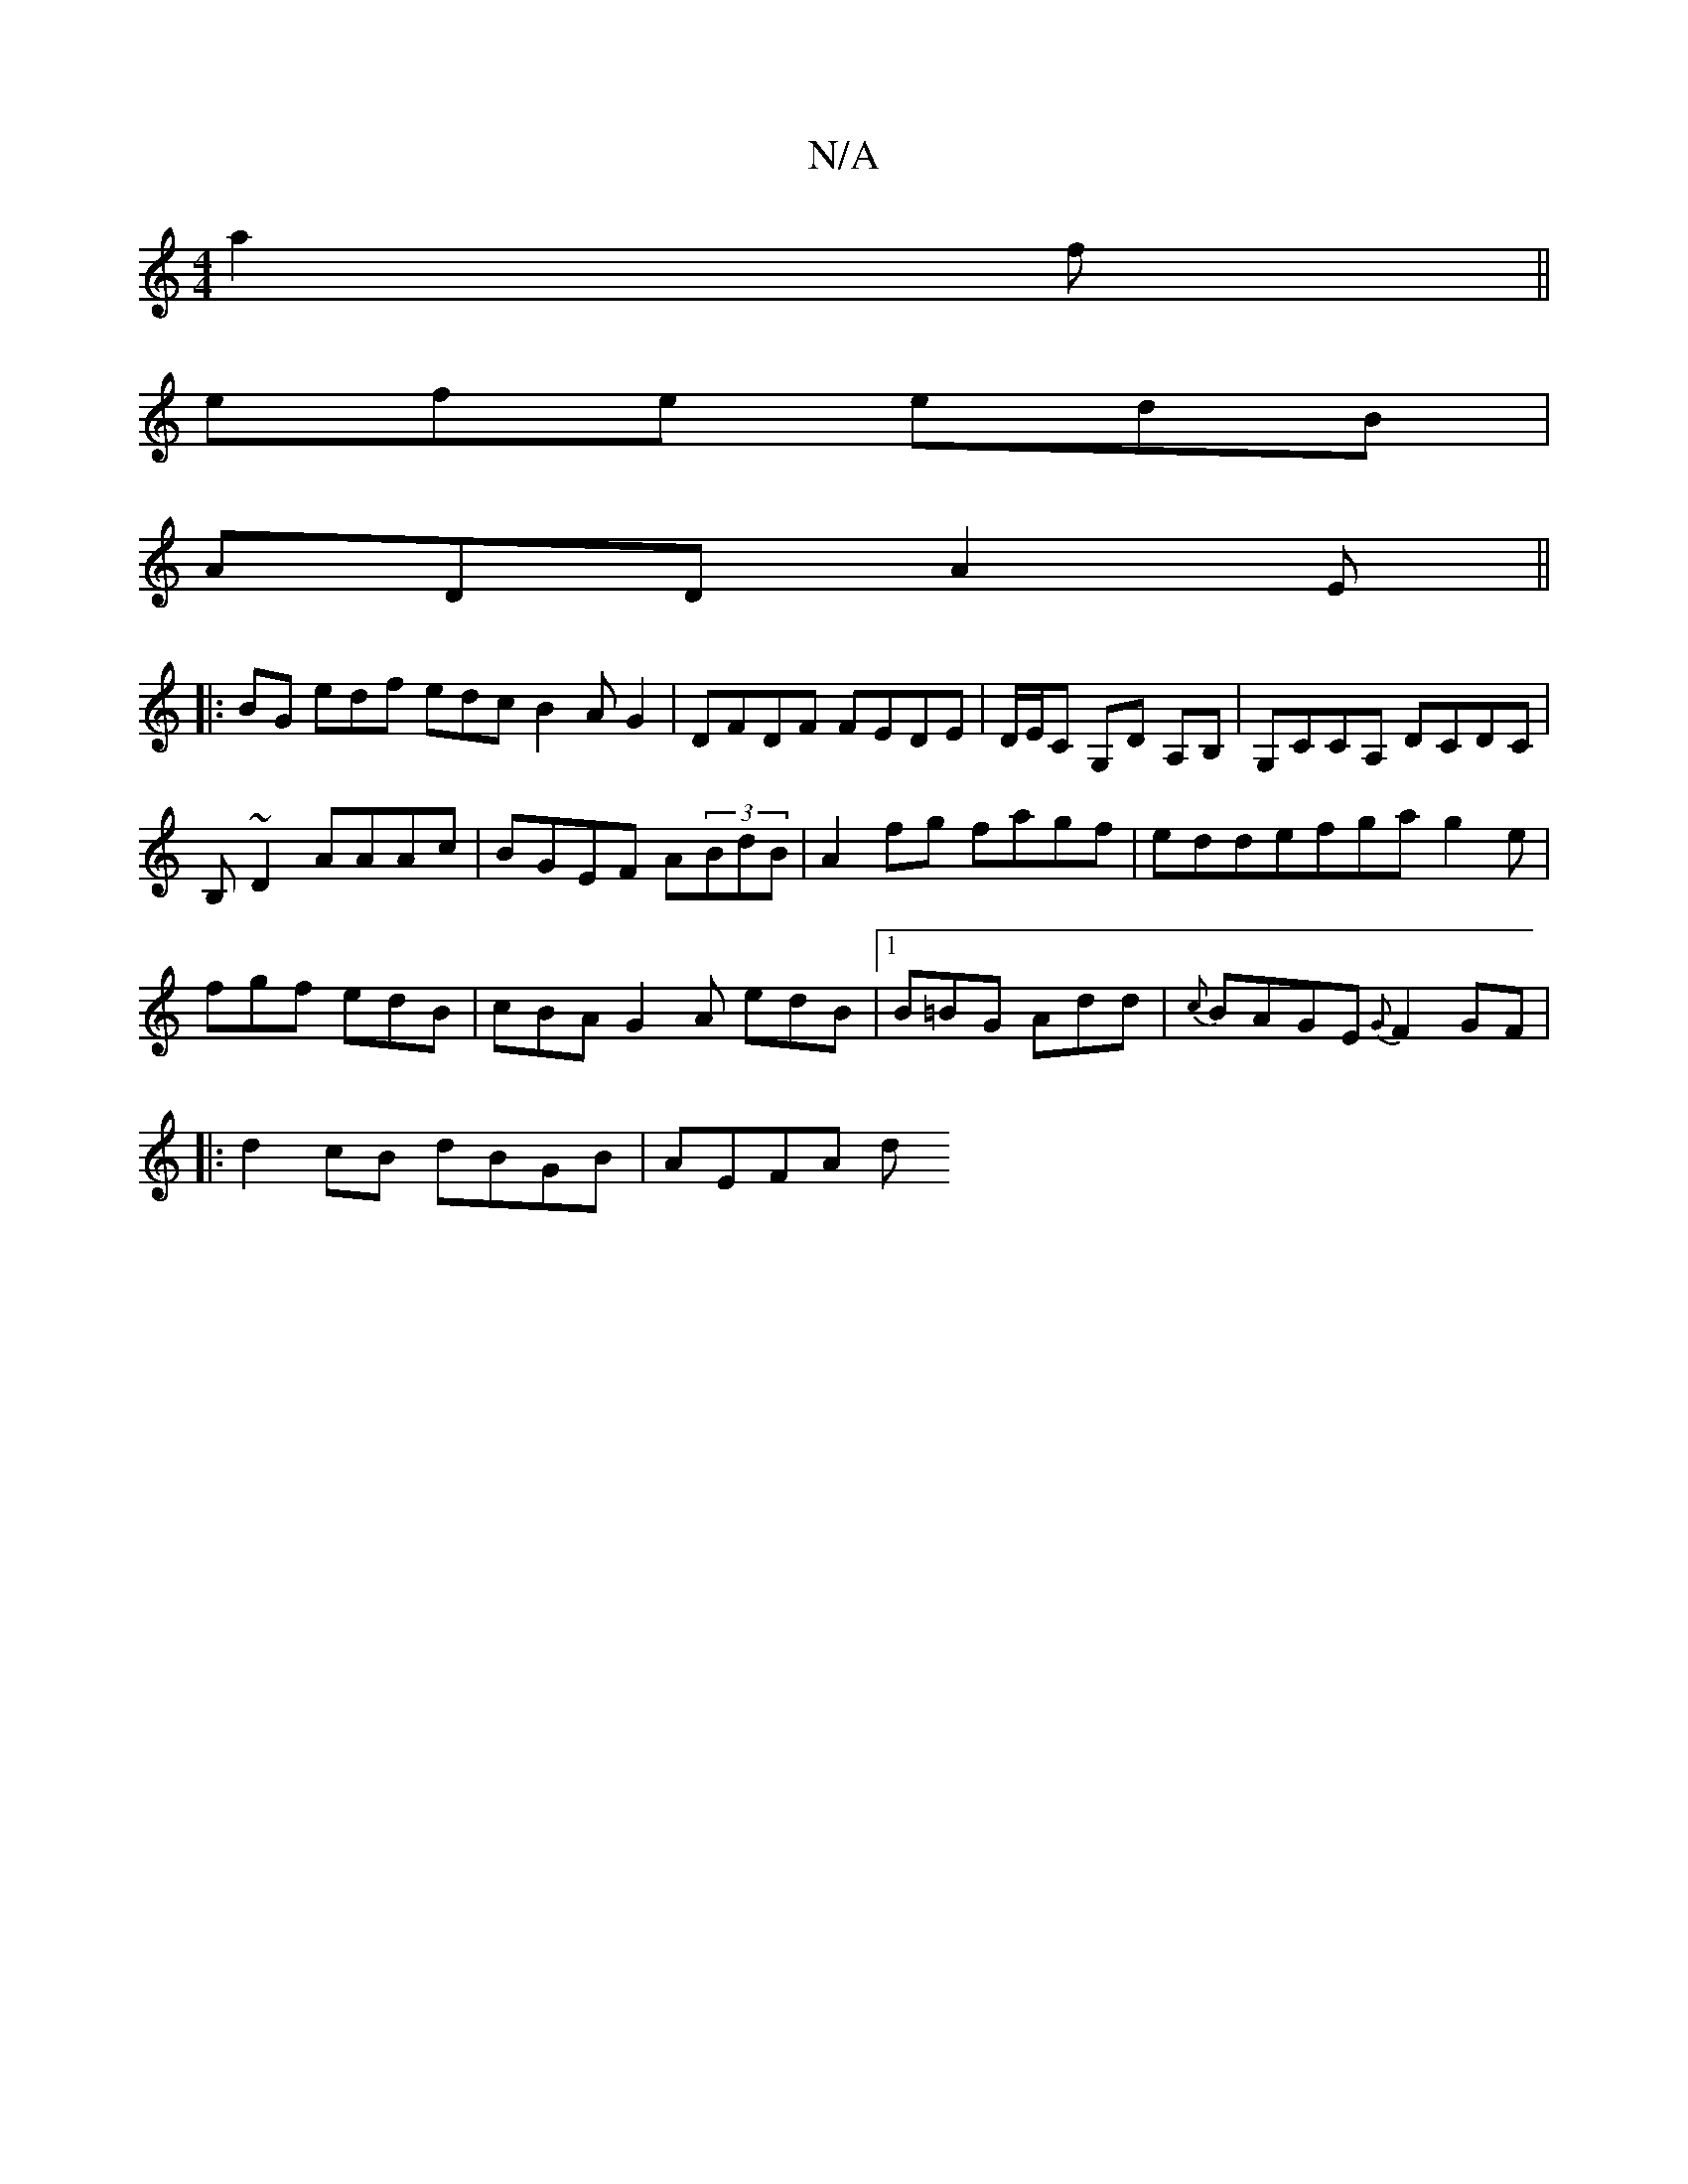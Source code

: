 X:1
T:N/A
M:4/4
R:N/A
K:Cmajor
2 a2f||
efe edB |
ADD A2E ||
|:BG edf edc  B2 AG2|DFDF FEDE|D/E/C G,D A,B,|G,CCA, DCDC|
B,~D2 AAAc|BGEF A(3BdB|A2fg fagf|eddefga g2e|fgf edB|cBA G2A edB|1 B=BG Add|{c}BAGE {G}F2 GF|
|:d2cB dBGB|AEFA d